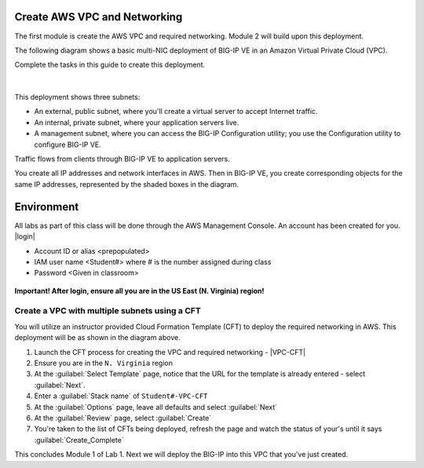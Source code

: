 Create AWS VPC and Networking
-----------------------------

The first module is create the AWS VPC and required networking. Module 2 will build upon this deployment.

The following diagram shows a basic multi-NIC deployment of BIG-IP VE in an Amazon Virtual Private Cloud (VPC).

Complete the tasks in this guide to create this deployment.

.. figure:: ../images/multi_deploy1.png


|
This deployment shows three subnets:

- An external, public subnet, where you'll create a virtual server to accept Internet traffic.
- An internal, private subnet, where your application servers live.
- A management subnet, where you can access the BIG-IP Configuration utility; you use the Configuration utility to configure BIG-IP VE.

Traffic flows from clients through BIG-IP VE to application servers.

You create all IP addresses and network interfaces in AWS. Then in BIG-IP VE, you create corresponding objects for the same IP addresses, represented by the shaded boxes in the diagram.

Environment
-----------
All labs as part of this class will be done through the AWS Management Console. An account has been created for you.
|login|

- Account ID or alias <prepopulated>
- IAM user name <Student#> where # is the number assigned during class
- Password <Given in classroom>

.. figure:: ../images/login_example.png

**Important! After login, ensure all you are in the US East (N. Virginia) region!**



Create a VPC with multiple subnets using a CFT
``````````````````````````````````````````````

You will utilize an instructor provided Cloud Formation Template (CFT) to deploy the required networking in AWS. This deployment will be as shown in the diagram above.

1. Launch the CFT process for creating the VPC and required networking - |VPC-CFT|
2. Ensure you are in the ``N. Virginia`` region
3. At the :guilabel:`Select Template` page, notice that the URL for the template is already entered - select :guilabel:`Next`.
4. Enter a :guilabel:`Stack name` of ``Student#-VPC-CFT``
5. At the :guilabel:`Options` page, leave all defaults and select :guilabel:`Next`
6. At the :guilabel:`Review` page, select :guilabel:`Create`
7. You're taken to the list of CFTs being deployed, refresh the page and watch the status of your's until it says :guilabel:`Create_Complete`

This concludes Module 1 of Lab 1. Next we will deploy the BIG-IP into this VPC that you've just created.



.. |github| raw:: html

   <a href="https://github.com/F5Networks" target="_blank">https://github.com/F5Networks</a>

.. |awskeypair| raw:: html

   <a href="http://docs.aws.amazon.com/AWSEC2/latest/UserGuide/ec2-key-pairs.html#having-ec2-create-your-key-pair" target="_blank">create one in AWS</a>

.. |login| raw:: html

   <a href="https://854140829363.signin.aws.amazon.com/console" target="_blank">https://854140829363.signin.aws.amazon.com/console</a>

.. |VPC-CFT| raw:: html

   <a href="https://console.aws.amazon.com/cloudformation/home?region=us-east-1#/stacks/new?templateURL=https://s3-us-west-1.amazonaws.com/agility2018/VPC_with_MGMT_SG_6" target="_blank">F5 AWS VPC Deployment</a>

